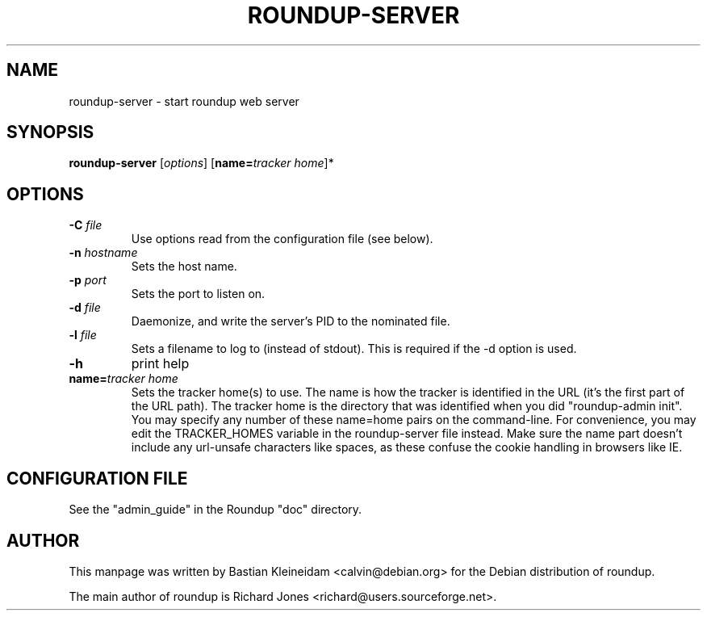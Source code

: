 .TH ROUNDUP-SERVER 1 "27 July 2004"
.SH NAME
roundup-server \- start roundup web server
.SH SYNOPSIS
\fBroundup-server\fP [\fIoptions\fP] [\fBname=\fP\fItracker home\fP]*
.SH OPTIONS
.TP
\fB-C\fP \fIfile\fP
Use options read from the configuration file (see below).
.TP
\fB-n\fP \fIhostname\fP
Sets the host name.
.TP
\fB-p\fP \fIport\fP
Sets the port to listen on.
.TP
\fB-d\fP \fIfile\fP
Daemonize, and write the server's PID to the nominated file.
.TP
\fB-l\fP \fIfile\fP
Sets a filename to log to (instead of stdout). This is required if the -d
option is used.
.TP
\fB-h\fP
print help
.TP
\fBname=\fP\fItracker home\fP
Sets the tracker home(s) to use. The name is how the tracker is
identified in the URL (it's the first part of the URL path). The
tracker home is the directory that was identified when you did
"roundup-admin init". You may specify any number of these name=home
pairs on the command-line. For convenience, you may edit the
TRACKER_HOMES variable in the roundup-server file instead.
Make sure the name part doesn't include any url-unsafe characters like
spaces, as these confuse the cookie handling in browsers like IE.
.SH CONFIGURATION FILE
See the "admin_guide" in the Roundup "doc" directory.
.SH AUTHOR
This manpage was written by Bastian Kleineidam
<calvin@debian.org> for the Debian distribution of roundup.

The main author of roundup is Richard Jones
<richard@users.sourceforge.net>.
